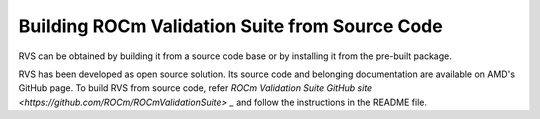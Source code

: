 .. meta::
  :description: rocm validation suite documentation 
  :keywords: ROCm Validation Suite, ROCm, API, documentation

.. _build:


Building ROCm Validation Suite from Source Code
*************************************************

RVS can be obtained by building it from a source code base or by installing it from the pre-built package.

RVS has been developed as open source solution. Its source code and belonging documentation are available on AMD's GitHub page.
To build RVS from source code, refer `ROCm Validation Suite GitHub site <https://github.com/ROCm/ROCmValidationSuite> _`
and follow the instructions in the README file.
